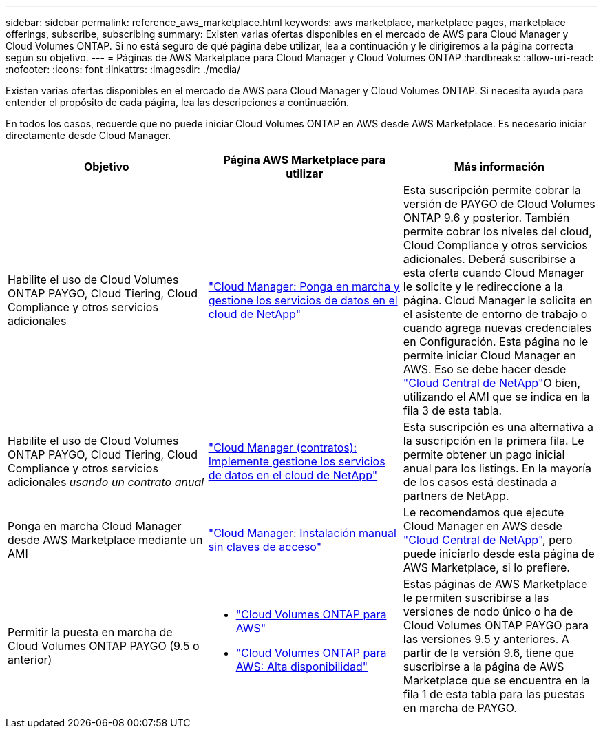 ---
sidebar: sidebar 
permalink: reference_aws_marketplace.html 
keywords: aws marketplace, marketplace pages, marketplace offerings, subscribe, subscribing 
summary: Existen varias ofertas disponibles en el mercado de AWS para Cloud Manager y Cloud Volumes ONTAP. Si no está seguro de qué página debe utilizar, lea a continuación y le dirigiremos a la página correcta según su objetivo. 
---
= Páginas de AWS Marketplace para Cloud Manager y Cloud Volumes ONTAP
:hardbreaks:
:allow-uri-read: 
:nofooter: 
:icons: font
:linkattrs: 
:imagesdir: ./media/


[role="lead"]
Existen varias ofertas disponibles en el mercado de AWS para Cloud Manager y Cloud Volumes ONTAP. Si necesita ayuda para entender el propósito de cada página, lea las descripciones a continuación.

En todos los casos, recuerde que no puede iniciar Cloud Volumes ONTAP en AWS desde AWS Marketplace. Es necesario iniciar directamente desde Cloud Manager.

[cols="34,33,33"]
|===
| Objetivo | Página AWS Marketplace para utilizar | Más información 


| Habilite el uso de Cloud Volumes ONTAP PAYGO, Cloud Tiering, Cloud Compliance y otros servicios adicionales | https://aws.amazon.com/marketplace/pp/B07QX2QLXX["Cloud Manager: Ponga en marcha y gestione los servicios de datos en el cloud de NetApp"^] | Esta suscripción permite cobrar la versión de PAYGO de Cloud Volumes ONTAP 9.6 y posterior. También permite cobrar los niveles del cloud, Cloud Compliance y otros servicios adicionales. Deberá suscribirse a esta oferta cuando Cloud Manager le solicite y le redireccione a la página. Cloud Manager le solicita en el asistente de entorno de trabajo o cuando agrega nuevas credenciales en Configuración. Esta página no le permite iniciar Cloud Manager en AWS. Eso se debe hacer desde https://cloud.netapp.com["Cloud Central de NetApp"^]O bien, utilizando el AMI que se indica en la fila 3 de esta tabla. 


| Habilite el uso de Cloud Volumes ONTAP PAYGO, Cloud Tiering, Cloud Compliance y otros servicios adicionales _usando un contrato anual_ | https://aws.amazon.com/marketplace/pp/B086PDWSS8["Cloud Manager (contratos): Implemente  gestione los servicios de datos en el cloud de NetApp"^] | Esta suscripción es una alternativa a la suscripción en la primera fila. Le permite obtener un pago inicial anual para los listings. En la mayoría de los casos está destinada a partners de NetApp. 


| Ponga en marcha Cloud Manager desde AWS Marketplace mediante un AMI | https://aws.amazon.com/marketplace/pp/B018REK8QG["Cloud Manager: Instalación manual sin claves de acceso"^] | Le recomendamos que ejecute Cloud Manager en AWS desde https://cloud.netapp.com["Cloud Central de NetApp"^], pero puede iniciarlo desde esta página de AWS Marketplace, si lo prefiere. 


| Permitir la puesta en marcha de Cloud Volumes ONTAP PAYGO (9.5 o anterior)  a| 
* https://aws.amazon.com/marketplace/pp/B011KEZ734["Cloud Volumes ONTAP para AWS"^]
* https://aws.amazon.com/marketplace/pp/B01H4LVJ84["Cloud Volumes ONTAP para AWS: Alta disponibilidad"^]

| Estas páginas de AWS Marketplace le permiten suscribirse a las versiones de nodo único o ha de Cloud Volumes ONTAP PAYGO para las versiones 9.5 y anteriores. A partir de la versión 9.6, tiene que suscribirse a la página de AWS Marketplace que se encuentra en la fila 1 de esta tabla para las puestas en marcha de PAYGO. 
|===